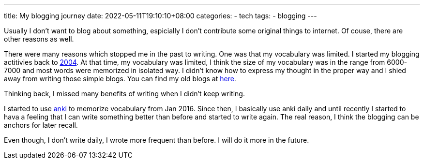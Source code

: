 ---
title: My blogging journey
date: 2022-05-11T19:10:10+08:00
categories:
- tech
tags:
- blogging
---

Usually I don't want to blog about something, espicially I don't contribute some original things to internet. Of couse, there are other reasons as well.

There were many reasons which stopped me in the past to writing. One was that my vocabulary was limited. I started my blogging actitivies back to https://jackliusr.blogspot.com/2004/[2004]. At that time, my vocabulary was limited, I think the size of my vocabulary was in the range from 6000-7000 and most words were memorized in isolated way. I didn't know how to express my thought in the proper way and I shied away from writing those simple blogs. You can find my old blogs at https://jackliusr.blogspot.com[here].

Thinking back, I missed many benefits of writing  when I didn't keep writing. 

I started to use https://apps.ankiweb.net/[anki] to memorize vocabulary from Jan 2016. Since then, I basically use anki daily and until recently I started to hava a feeling that I can write something better than before and started to write again. The real reason, I think the blogging can be anchors for later recall. 

Even though, I don't write daily, I wrote more frequent than before. I will do it more in the future.